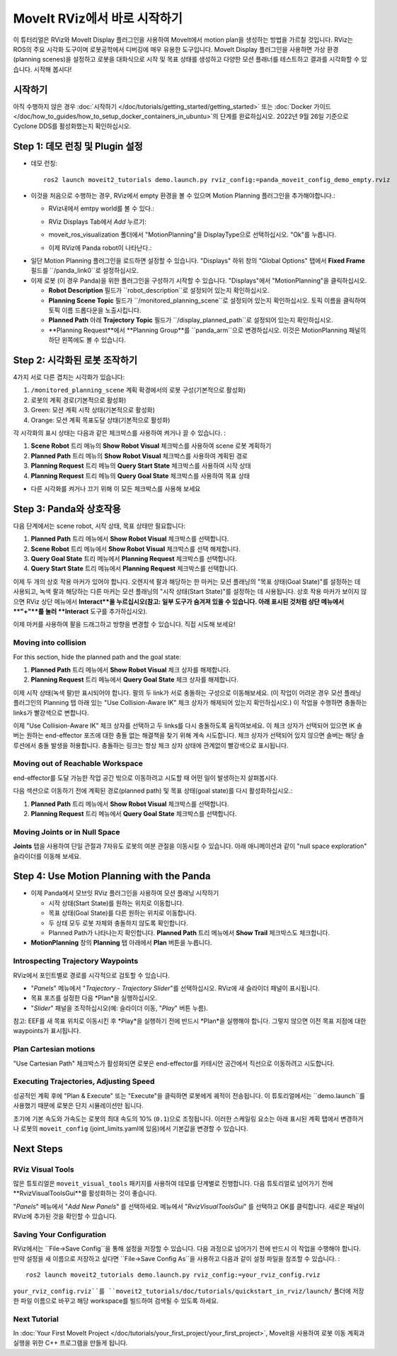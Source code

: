 MoveIt RViz에서 바로 시작하기
==========================
.. image:: rviz_plugin_head.png
   :width: 700px

이 튜터리얼은 RViz와 MoveIt Display 플러그인을 사용하여 MoveIt에서 motion plan을 생성하는 방법을 가르칠 것입니다. RViz는 ROS의 주요 시각화 도구이며 로봇공학에서 디버깅에 매우 유용한 도구입니다. MoveIt Display 플러그인을 사용하면 가상 환경 (planning scenes)을 설정하고 로봇을 대화식으로 시작 및 목표 상태를 생성하고 다양한 모션 플래너를 테스트하고 결과를 시각화할 수 있습니다. 시작해 봅시다!

시작하기
---------------
아직 수행하지 않은 경우 :doc:`시작하기 </doc/tutorials/getting_started/getting_started>` 또는 :doc:`Docker 가이드 </doc/how_to_guides/how_to_setup_docker_containers_in_ubuntu>`의 단계를 완료하십시오. 2022년 9월 26일 기준으로 Cyclone DDS를 활성화했는지 확인하십시오.

Step 1: 데모 런칭 및 Plugin 설정
------------------------------------------------

* 데모 런칭: ::

   ros2 launch moveit2_tutorials demo.launch.py rviz_config:=panda_moveit_config_demo_empty.rviz

* 이것을 처음으로 수행하는 경우, RViz에서 empty 환경을 볼 수 있으며 Motion Planning 플러그인을 추가해야합니다.:

  * RViz내에서 emtpy world를 볼 수 있다.:

  |A|

  * RViz Displays Tab에서 *Add* 누르기:

  |B|

  * moveit_ros_visualization 폴더에서 "MotionPlanning"을 DisplayType으로 선택하십시오. "Ok"를 누릅니다.

  |C|

  * 이제 RViz에 Panda robot이 나타난다.:

  |D|

.. |A| image:: rviz_empty.png
               :width: 700px

.. |B| image:: rviz_click_add.png
               :width: 405px

.. |C| image:: rviz_plugin_motion_planning_add.png
               :width: 400px

.. |D| image:: rviz_start.png
               :width: 700px

* 일단 Motion Planning 플러그인을 로드하면 설정할 수 있습니다. "Displays" 하위 창의 "Global Options" 탭에서 **Fixed Frame** 필드를 ``/panda_link0``로 설정하십시오.

* 이제 로봇 (이 경우 Panda)을 위한 플러그인을 구성하기 시작할 수 있습니다. "Displays"에서 "MotionPlanning"을 클릭하십시오.

  * **Robot Description** 필드가 ``robot_description``로 설정되어 있는지 확인하십시오.

  * **Planning Scene Topic** 필드가 ``/monitored_planning_scene``로 설정되어 있는지 확인하십시오. 토픽 이름을 클릭하여 토픽 이름 드롭다운을 노출시킵니다.

  * **Planned Path** 아래 **Trajectory Topic** 필드가 ``/display_planned_path``로 설정되어 있는지 확인하십시오.

  * **Planning Request**에서 **Planning Group**를 ``panda_arm``으로 변경하십시오. 이것은 MotionPlanning 패널의 하단 왼쪽에도 볼 수 있습니다.


.. image:: rviz_plugin_start.png
   :width: 700px


Step 2: 시각화된 로봇 조작하기
---------------------------------------
4가지 서로 다른 겹치는 시각화가 있습니다:

#. ``/monitored_planning_scene`` 계획 확경에서의 로봇 구성(기본적으로 활성화)

#. 로봇의 계획 경로(기본적으로 활성화)

#. Green: 모션 계획 시작 상태(기본적으로 활성화)

#. Orange: 모션 계획 목표도달 상태(기본적으로 활성화)

각 시각화의 표시 상태는 다음과 같은 체크박스를 사용하여 켜거나 끌 수 있습니다. :

#. **Scene Robot** 트리 메뉴의 **Show Robot Visual** 체크박스를 사용하여 scene 로봇 계획하기

#. **Planned Path** 트리 메뉴의 **Show Robot Visual** 체크박스를 사용하여 계획된 경로

#. **Planning Request** 트리 메뉴의 **Query Start State** 체크박스를 사용하여 시작 상태

#. **Planning Request** 트리 메뉴의 **Query Goal State** 체크박스를 사용하여 목표 상태

* 다른 시각화를 켜거나 끄기 위해 이 모든 체크박스를 사용해 보세요

.. image:: rviz_plugin_visualize_robots.png
   :width: 700px

Step 3: Panda와 상호작용
-------------------------------

다음 단계에서는 scene robot, 시작 상태, 목표 상태만 필요합니다:

#. **Planned Path** 트리 메뉴에서 **Show Robot Visual** 체크박스를 선택합니다.

#. **Scene Robot** 트리 메뉴에서 **Show Robot Visual** 체크박스를 선택 해제합니다.

#. **Query Goal State** 트리 메뉴에서 **Planning Request** 체크박스를 선택합니다.

#. **Query Start State** 트리 메뉴에서 **Planning Request** 체크박스를 선택합니다.

이제 두 개의 상호 작용 마커가 있어야 합니다. 오렌지색 팔과 해당하는 한 마커는 모션 플래닝의 "목표 상태(Goal State)"를 설정하는 데 사용되고, 녹색 팔과 해당하는 다른 마커는 모션 플래닝의 "시작 상태(Start State)"를 설정하는 데 사용됩니다. 상호 작용 마커가 보이지 않으면 RViz 상단 메뉴에서 **Interact**을 누르십시오(참고: 일부 도구가 숨겨져 있을 수 있습니다. 아래 표시된 것처럼 상단 메뉴에서 **"+"**를 눌러 **Interact** 도구를 추가하십시오).

.. image:: rviz_plugin_interact.png
   :width: 700px

이제 마커를 사용하여 팔을 드래그하고 방향을 변경할 수 있습니다. 직접 시도해 보세요!

Moving into collision
+++++++++++++++++++++

For this section, hide the planned path and the goal state:

#. **Planned Path** 트리 메뉴에서 **Show Robot Visual** 체크 상자를 해제합니다.

#. **Planning Request** 트리 메뉴에서 **Query Goal State** 체크 상자를 해제합니다.

이제 시작 상태(녹색 팔)만 표시되어야 합니다. 팔의 두 link가 서로 충돌하는 구성으로 이동해보세요. (이 작업이 어려운 경우 모션 플래닝 플러그인의 Planning 탭 아래 있는 "Use Collision-Aware IK" 체크 상자가 해제되어 있는지 확인하십시오.) 이 작업을 수행하면 충돌하는 links가 빨강색으로 변합니다.

.. image:: rviz_plugin_collision.png
   :width: 700px

이제 "Use Collision-Aware IK" 체크 상자를 선택하고 두 links를 다시 충돌하도록 움직여보세요. 이 체크 상자가 선택되어 있으면 IK 솔버는 원하는 end-effector 포즈에 대한 충돌 없는 해결책을 찾기 위해 계속 시도합니다. 체크 상자가 선택되어 있지 않으면 솔버는 해당 솔루션에서 충돌 발생을 허용합니다. 충돌하는 링크는 항상 체크 상자 상태에 관계없이 빨강색으로 표시됩니다.

.. image:: rviz_plugin_collision_aware_ik_checkbox.png
   :width: 700px

Moving out of Reachable Workspace
+++++++++++++++++++++++++++++++++
end-effector를 도달 가능한 작업 공간 밖으로 이동하려고 시도할 때 어떤 일이 발생하는지 살펴봅시다.

.. image:: rviz_plugin_invalid.png
   :width: 700px

다음 섹션으로 이동하기 전에 계획된 경로(planned path) 및 목표 상태(goal state)를 다시 활성화하십시오.:

#. **Planned Path** 트리 메뉴에서 **Show Robot Visual** 체크박스를 선택합니다.

#. **Planning Request** 트리 메뉴에서 **Query Goal State** 체크박스를 선택합니다.

Moving Joints or in Null Space
++++++++++++++++++++++++++++++
**Joints** 탭을 사용하여 단일 관절과 7자유도 로봇의 여분 관절을 이동시킬 수 있습니다. 아래 애니메이션과 같이 "null space exploration" 슬라이더를 이동해 보세요.

.. raw:: html

    <video width="700px" controls="true" autoplay="true" loop="true">
        <source src="../../../_static/videos/rviz_joints_nullspace.webm" type="video/webm">
        The joints moving while the end effector stays still
    </video>

Step 4: Use Motion Planning with the Panda
-------------------------------------------

* 이제 Panda에서 모브잇 RViz 플러그인을 사용하여 모션 플래닝 시작하기

  * 시작 상태(Start State)를 원하는 위치로 이동합니다.

  * 목표 상태(Goal State)를 다른 원하는 위치로 이동합니다.

  * 두 상태 모두 로봇 자체와 충돌하지 않도록 확인합니다.

  * Planned Path가 나타나는지 확인합니다. **Planned Path** 트리 메뉴에서 **Show Trail** 체크박스도 체크합니다.

* **MotionPlanning** 창의 **Planning** 탭 아래에서 **Plan** 버튼을 누릅니다.

.. image:: rviz_plugin_planned_path.png
   :width: 700px

Introspecting Trajectory Waypoints
++++++++++++++++++++++++++++++++++

RViz에서 포인트별로 경로를 시각적으로 검토할 수 있습니다.

* "*Panels*" 메뉴에서 "*Trajectory - Trajectory Slider*"를 선택하십시오. RViz에 새 슬라이더 패널이 표시됩니다.

* 목표 포즈를 설정한 다음 *Plan*을 실행하십시오.

* "*Slider*" 패널을 조작하십시오(예: 슬라이더 이동, "*Play*" 버튼 누름).

참고: EEF를 새 목표 위치로 이동시킨 후 *Play*을 실행하기 전에 반드시 *Plan*을 실행해야 합니다. 그렇지 않으면 이전 목표 지점에 대한 waypoints가 표시됩니다.

.. image:: rviz_plugin_slider.png
   :width: 700px

Plan Cartesian motions
++++++++++++++++++++++

"Use Cartesian Path" 체크박스가 활성화되면 로봇은 end-effector를 카테시안 공간에서 직선으로 이동하려고 시도합니다.

.. image:: rviz_plan_free.png
   :width: 700px

.. image:: rviz_plan_cartesian.png
   :width: 700px


Executing Trajectories, Adjusting Speed
+++++++++++++++++++++++++++++++++++++++

성공적인 계획 후에 "Plan & Execute" 또는 "Execute"을 클릭하면 로봇에게 궤적이 전송됩니다. 이 튜토리얼에서는 ``demo.launch``를 사용했기 때문에 로봇은 단지 시뮬레이션만 됩니다.

초기에 기본 속도와 가속도는 로봇의 최대 속도의 10% (``0.1``)으로 조정됩니다. 이러한 스케일링 요소는 아래 표시된 계획 탭에서 변경하거나 로봇의 ``moveit_config`` (joint_limits.yaml에 있음)에서 기본값을 변경할 수 있습니다.

.. image:: rviz_plugin_collision_aware_ik_checkbox.png
   :width: 700px


Next Steps
----------

RViz Visual Tools
+++++++++++++++++
많은 튜토리얼은 ``moveit_visual_tools`` 패키지를 사용하여 데모를 단계별로 진행합니다. 다음 튜토리얼로 넘어가기 전에 **RvizVisualToolsGui**를 활성화하는 것이 좋습니다.

"*Panels*" 메뉴에서 "*Add New Panels*" 를 선택하세요. 메뉴에서 "*RvizVisualToolsGui*" 를 선택하고 OK를 클릭합니다. 새로운 패널이 RViz에 추가된 것을 확인할 수 있습니다.

.. image:: rviz_add_rviz_visual_tools.png
   :width: 400px

.. image:: rviz_panels.png
   :width: 700px

Saving Your Configuration
+++++++++++++++++++++++++
RViz에서는 ``File->Save Config``을 통해 설정을 저장할 수 있습니다. 다음 과정으로 넘어가기 전에 반드시 이 작업을 수행해야 합니다. 만약 설정을 새 이름으로 저장하고 싶다면 ``File->Save Config As``을 사용하고 다음과 같이 설정 파일을 참조할 수 있습니다. : ::

   ros2 launch moveit2_tutorials demo.launch.py rviz_config:=your_rviz_config.rviz

``your_rviz_config.rviz``를 ``moveit2_tutorials/doc/tutorials/quickstart_in_rviz/launch/`` 폴더에 저장한 파일 이름으로 바꾸고 해당 workspace를 빌드하여 검색될 수 있도록 하세요.


Next Tutorial
+++++++++++++

In :doc:`Your First MoveIt Project </doc/tutorials/your_first_project/your_first_project>`, MoveIt을 사용하여 로봇 이동 계획과 실행을 위한 C++ 프로그램을 만들게 됩니다.
